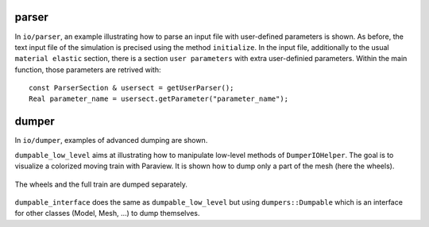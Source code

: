 parser
''''''

In ``io/parser``, an example illustrating how to parse an input file with user-defined parameters is shown. As before, the text input file of the simulation is precised using the method ``initialize``. In the input file, additionally to the usual ``material elastic`` section, there is a section ``user parameters`` with extra user-definied parameters.
Within the main function, those parameters are retrived with::

   const ParserSection & usersect = getUserParser();
   Real parameter_name = usersect.getParameter("parameter_name");

dumper
''''''

In ``io/dumper``, examples of advanced dumping are shown.

``dumpable_low_level`` aims at illustrating how to manipulate low-level methods of ``DumperIOHelper``. The goal is to visualize a colorized moving train with Paraview.
It is shown how to dump only a part of the mesh (here the wheels).

.. _fig-ex-train:
.. figure:: examples/c++/solid_mechanics_model/io/images/train.gif
            :align: center
            :width: 70%

            The wheels and the full train are dumped separately.

``dumpable_interface`` does the same as ``dumpable_low_level`` but using ``dumpers::Dumpable`` which is an interface for other classes (Model, Mesh, ...) to dump themselves.
